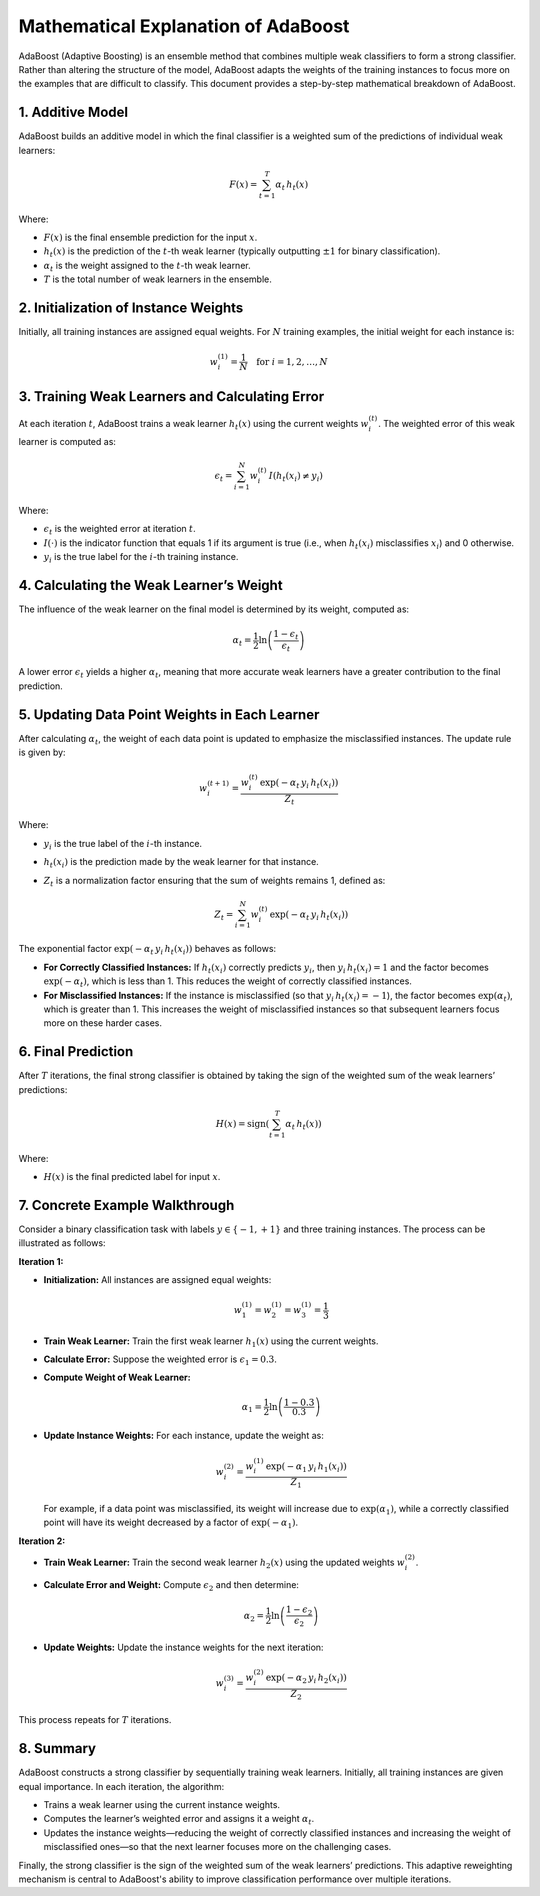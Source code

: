 
Mathematical Explanation of AdaBoost
======================================

AdaBoost (Adaptive Boosting) is an ensemble method that combines multiple weak classifiers to form a strong classifier. Rather than altering the structure of the model, AdaBoost adapts the weights of the training instances to focus more on the examples that are difficult to classify. This document provides a step-by-step mathematical breakdown of AdaBoost.

1. Additive Model
-----------------

AdaBoost builds an additive model in which the final classifier is a weighted sum of the predictions of individual weak learners:

.. math::

    F(x) = \sum_{t=1}^{T} \alpha_t\, h_t(x)

Where:

- :math:`F(x)` is the final ensemble prediction for the input :math:`x`.
- :math:`h_t(x)` is the prediction of the :math:`t`-th weak learner (typically outputting :math:`\pm1` for binary classification).
- :math:`\alpha_t` is the weight assigned to the :math:`t`-th weak learner.
- :math:`T` is the total number of weak learners in the ensemble.

2. Initialization of Instance Weights
---------------------------------------

Initially, all training instances are assigned equal weights. For :math:`N` training examples, the initial weight for each instance is:

.. math::

    w_i^{(1)} = \frac{1}{N} \quad \text{for } i = 1,2,\dots,N

3. Training Weak Learners and Calculating Error
-----------------------------------------------

At each iteration :math:`t`, AdaBoost trains a weak learner :math:`h_t(x)` using the current weights :math:`w_i^{(t)}`. The weighted error of this weak learner is computed as:

.. math::

    \epsilon_t = \sum_{i=1}^{N} w_i^{(t)}\, I\left( h_t(x_i) \neq y_i \right)

Where:

- :math:`\epsilon_t` is the weighted error at iteration :math:`t`.
- :math:`I(\cdot)` is the indicator function that equals 1 if its argument is true (i.e., when :math:`h_t(x_i)` misclassifies :math:`x_i`) and 0 otherwise.
- :math:`y_i` is the true label for the :math:`i`-th training instance.

4. Calculating the Weak Learner’s Weight
-----------------------------------------

The influence of the weak learner on the final model is determined by its weight, computed as:

.. math::

    \alpha_t = \frac{1}{2} \ln \left(\frac{1 - \epsilon_t}{\epsilon_t}\right)

A lower error :math:`\epsilon_t` yields a higher :math:`\alpha_t`, meaning that more accurate weak learners have a greater contribution to the final prediction.

5. Updating Data Point Weights in Each Learner
-----------------------------------------------

After calculating :math:`\alpha_t`, the weight of each data point is updated to emphasize the misclassified instances. The update rule is given by:

.. math::

    w_i^{(t+1)} = \frac{w_i^{(t)}\, \exp\left(-\alpha_t\, y_i\, h_t(x_i)\right)}{Z_t}

Where:

- :math:`y_i` is the true label of the :math:`i`-th instance.
- :math:`h_t(x_i)` is the prediction made by the weak learner for that instance.
- :math:`Z_t` is a normalization factor ensuring that the sum of weights remains 1, defined as:

  .. math::

      Z_t = \sum_{i=1}^{N} w_i^{(t)}\, \exp\left(-\alpha_t\, y_i\, h_t(x_i)\right)

The exponential factor :math:`\exp\left(-\alpha_t\, y_i\, h_t(x_i)\right)` behaves as follows:

- **For Correctly Classified Instances:**  
  If :math:`h_t(x_i)` correctly predicts :math:`y_i`, then :math:`y_i\, h_t(x_i)=1` and the factor becomes :math:`\exp\left(-\alpha_t\right)`, which is less than 1. This reduces the weight of correctly classified instances.

- **For Misclassified Instances:**  
  If the instance is misclassified (so that :math:`y_i\, h_t(x_i)=-1`), the factor becomes :math:`\exp\left(\alpha_t\right)`, which is greater than 1. This increases the weight of misclassified instances so that subsequent learners focus more on these harder cases.

6. Final Prediction
-------------------

After :math:`T` iterations, the final strong classifier is obtained by taking the sign of the weighted sum of the weak learners’ predictions:

.. math::

    H(x) = \text{sign}\left( \sum_{t=1}^{T} \alpha_t\, h_t(x) \right)

Where:

- :math:`H(x)` is the final predicted label for input :math:`x`.

7. Concrete Example Walkthrough
-------------------------------

Consider a binary classification task with labels :math:`y \in \{-1, +1\}` and three training instances. The process can be illustrated as follows:

**Iteration 1:**

- **Initialization:**  
  All instances are assigned equal weights:

  .. math::

      w_1^{(1)} = w_2^{(1)} = w_3^{(1)} = \frac{1}{3}

- **Train Weak Learner:**  
  Train the first weak learner :math:`h_1(x)` using the current weights.

- **Calculate Error:**  
  Suppose the weighted error is :math:`\epsilon_1 = 0.3`.

- **Compute Weight of Weak Learner:**

  .. math::

      \alpha_1 = \frac{1}{2} \ln \left(\frac{1 - 0.3}{0.3}\right)

- **Update Instance Weights:**  
  For each instance, update the weight as:

  .. math::

      w_i^{(2)} = \frac{w_i^{(1)}\, \exp\left(-\alpha_1\, y_i\, h_1(x_i)\right)}{Z_1}

  For example, if a data point was misclassified, its weight will increase due to :math:`\exp(\alpha_1)`, while a correctly classified point will have its weight decreased by a factor of :math:`\exp(-\alpha_1)`.

**Iteration 2:**

- **Train Weak Learner:**  
  Train the second weak learner :math:`h_2(x)` using the updated weights :math:`w_i^{(2)}`.

- **Calculate Error and Weight:**  
  Compute :math:`\epsilon_2` and then determine:

  .. math::

      \alpha_2 = \frac{1}{2} \ln \left(\frac{1 - \epsilon_2}{\epsilon_2}\right)

- **Update Weights:**  
  Update the instance weights for the next iteration:

  .. math::

      w_i^{(3)} = \frac{w_i^{(2)}\, \exp\left(-\alpha_2\, y_i\, h_2(x_i)\right)}{Z_2}

This process repeats for :math:`T` iterations.

8. Summary
----------

AdaBoost constructs a strong classifier by sequentially training weak learners. Initially, all training instances are given equal importance. In each iteration, the algorithm:

- Trains a weak learner using the current instance weights.
- Computes the learner’s weighted error and assigns it a weight :math:`\alpha_t`.
- Updates the instance weights—reducing the weight of correctly classified instances and increasing the weight of misclassified ones—so that the next learner focuses more on the challenging cases.

Finally, the strong classifier is the sign of the weighted sum of the weak learners’ predictions. This adaptive reweighting mechanism is central to AdaBoost's ability to improve classification performance over multiple iterations.